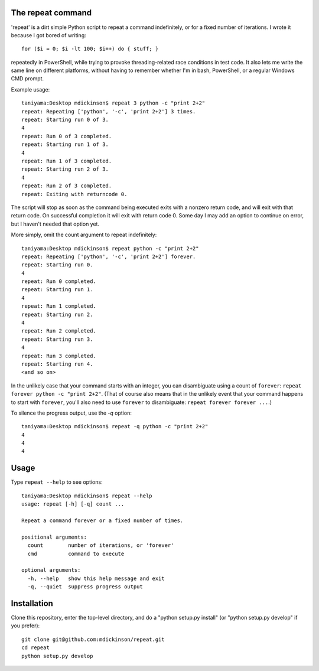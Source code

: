 The repeat command
------------------

'repeat' is a dirt simple Python script to repeat a command
indefinitely, or for a fixed number of iterations.  I wrote
it because I got bored of writing::

    for ($i = 0; $i -lt 100; $i++) do { stuff; }

repeatedly in PowerShell, while trying to provoke threading-related
race conditions in test code.  It also lets me write the same line
on different platforms, without having to remember whether I'm in
bash, PowerShell, or a regular Windows CMD prompt.

Example usage::

    taniyama:Desktop mdickinson$ repeat 3 python -c "print 2+2"
    repeat: Repeating ['python', '-c', 'print 2+2'] 3 times.
    repeat: Starting run 0 of 3.
    4
    repeat: Run 0 of 3 completed.
    repeat: Starting run 1 of 3.
    4
    repeat: Run 1 of 3 completed.
    repeat: Starting run 2 of 3.
    4
    repeat: Run 2 of 3 completed.
    repeat: Exiting with returncode 0.

The script will stop as soon as the command being executed exits with a nonzero
return code, and will exit with that return code.  On successful completion it
will exit with return code 0.  Some day I may add an option to continue on
error, but I haven't needed that option yet.

More simply, omit the count argument to repeat indefinitely::

    taniyama:Desktop mdickinson$ repeat python -c "print 2+2"
    repeat: Repeating ['python', '-c', 'print 2+2'] forever.
    repeat: Starting run 0.
    4
    repeat: Run 0 completed.
    repeat: Starting run 1.
    4
    repeat: Run 1 completed.
    repeat: Starting run 2.
    4
    repeat: Run 2 completed.
    repeat: Starting run 3.
    4
    repeat: Run 3 completed.
    repeat: Starting run 4.
    <and so on>

In the unlikely case that your command starts with an integer, you can
disambiguate using a count of ``forever``: ``repeat forever python -c "print
2+2"``.  (That of course also means that in the unlikely event that your
command happens to start with ``forever``, you'll also need to use ``forever``
to disambiguate: ``repeat forever forever ...``.)

To silence the progress output, use the `-q` option::

    taniyama:Desktop mdickinson$ repeat -q python -c "print 2+2"
    4
    4
    4


Usage
-----

Type ``repeat --help`` to see options::

    taniyama:Desktop mdickinson$ repeat --help
    usage: repeat [-h] [-q] count ...

    Repeat a command forever or a fixed number of times.

    positional arguments:
      count        number of iterations, or 'forever'
      cmd          command to execute

    optional arguments:
      -h, --help   show this help message and exit
      -q, --quiet  suppress progress output


Installation
------------

Clone this repository, enter the top-level directory, and do a "python
setup.py install" (or "python setup.py develop" if you prefer)::

    git clone git@github.com:mdickinson/repeat.git
    cd repeat
    python setup.py develop

